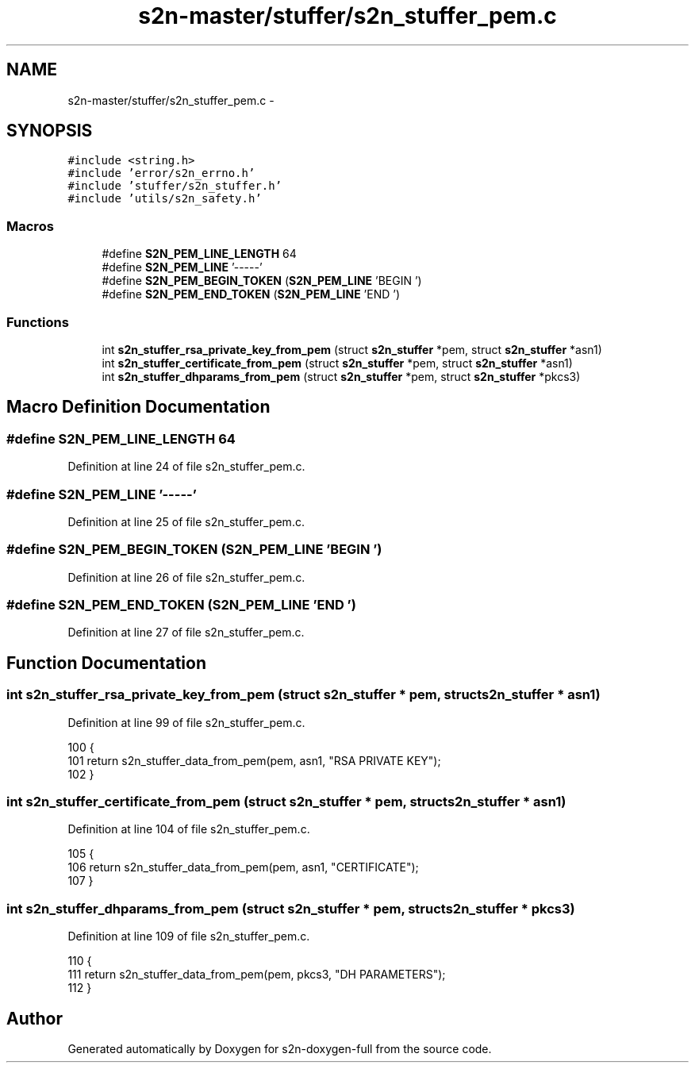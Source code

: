 .TH "s2n-master/stuffer/s2n_stuffer_pem.c" 3 "Fri Aug 19 2016" "s2n-doxygen-full" \" -*- nroff -*-
.ad l
.nh
.SH NAME
s2n-master/stuffer/s2n_stuffer_pem.c \- 
.SH SYNOPSIS
.br
.PP
\fC#include <string\&.h>\fP
.br
\fC#include 'error/s2n_errno\&.h'\fP
.br
\fC#include 'stuffer/s2n_stuffer\&.h'\fP
.br
\fC#include 'utils/s2n_safety\&.h'\fP
.br

.SS "Macros"

.in +1c
.ti -1c
.RI "#define \fBS2N_PEM_LINE_LENGTH\fP   64"
.br
.ti -1c
.RI "#define \fBS2N_PEM_LINE\fP   '\-\-\-\-\-'"
.br
.ti -1c
.RI "#define \fBS2N_PEM_BEGIN_TOKEN\fP   (\fBS2N_PEM_LINE\fP 'BEGIN ')"
.br
.ti -1c
.RI "#define \fBS2N_PEM_END_TOKEN\fP   (\fBS2N_PEM_LINE\fP 'END ')"
.br
.in -1c
.SS "Functions"

.in +1c
.ti -1c
.RI "int \fBs2n_stuffer_rsa_private_key_from_pem\fP (struct \fBs2n_stuffer\fP *pem, struct \fBs2n_stuffer\fP *asn1)"
.br
.ti -1c
.RI "int \fBs2n_stuffer_certificate_from_pem\fP (struct \fBs2n_stuffer\fP *pem, struct \fBs2n_stuffer\fP *asn1)"
.br
.ti -1c
.RI "int \fBs2n_stuffer_dhparams_from_pem\fP (struct \fBs2n_stuffer\fP *pem, struct \fBs2n_stuffer\fP *pkcs3)"
.br
.in -1c
.SH "Macro Definition Documentation"
.PP 
.SS "#define S2N_PEM_LINE_LENGTH   64"

.PP
Definition at line 24 of file s2n_stuffer_pem\&.c\&.
.SS "#define S2N_PEM_LINE   '\-\-\-\-\-'"

.PP
Definition at line 25 of file s2n_stuffer_pem\&.c\&.
.SS "#define S2N_PEM_BEGIN_TOKEN   (\fBS2N_PEM_LINE\fP 'BEGIN ')"

.PP
Definition at line 26 of file s2n_stuffer_pem\&.c\&.
.SS "#define S2N_PEM_END_TOKEN   (\fBS2N_PEM_LINE\fP 'END ')"

.PP
Definition at line 27 of file s2n_stuffer_pem\&.c\&.
.SH "Function Documentation"
.PP 
.SS "int s2n_stuffer_rsa_private_key_from_pem (struct \fBs2n_stuffer\fP * pem, struct \fBs2n_stuffer\fP * asn1)"

.PP
Definition at line 99 of file s2n_stuffer_pem\&.c\&.
.PP
.nf
100 {
101     return s2n_stuffer_data_from_pem(pem, asn1, "RSA PRIVATE KEY");
102 }
.fi
.SS "int s2n_stuffer_certificate_from_pem (struct \fBs2n_stuffer\fP * pem, struct \fBs2n_stuffer\fP * asn1)"

.PP
Definition at line 104 of file s2n_stuffer_pem\&.c\&.
.PP
.nf
105 {
106     return s2n_stuffer_data_from_pem(pem, asn1, "CERTIFICATE");
107 }
.fi
.SS "int s2n_stuffer_dhparams_from_pem (struct \fBs2n_stuffer\fP * pem, struct \fBs2n_stuffer\fP * pkcs3)"

.PP
Definition at line 109 of file s2n_stuffer_pem\&.c\&.
.PP
.nf
110 {
111     return s2n_stuffer_data_from_pem(pem, pkcs3, "DH PARAMETERS");
112 }
.fi
.SH "Author"
.PP 
Generated automatically by Doxygen for s2n-doxygen-full from the source code\&.
